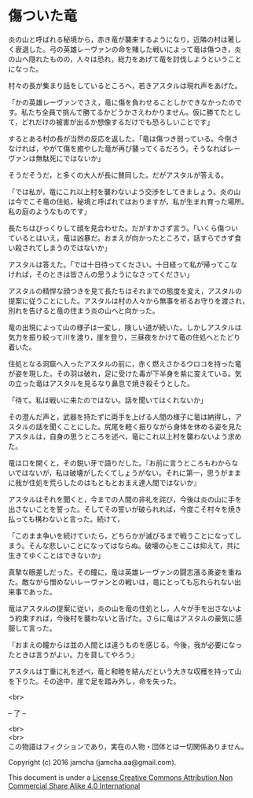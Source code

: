#+OPTIONS: toc:nil
#+OPTIONS: \n:t

* 傷ついた竜

  炎の山と呼ばれる秘境から，赤き竜が襲来するようになり，近隣の村は著し
  く衰退した。弓の英雄レーヴァンの命を賭した戦いによって竜は傷つき，炎
  の山へ隠れたものの，人々は恐れ，総力をあげて竜を討伐しようということ
  になった。

  村々の長が集まり話をしているところへ，若きアスタルは現れ声をあげた。

  「かの英雄レーヴァンでさえ，竜に傷を負わせることしかできなかったので
  す。私たち全員で挑んで勝てるかどうかさえわかりません。仮に勝てたとし
  て，どれだけの被害が出るか想像するだけでも恐ろしいことです」

  するとある村の長が当然の反応を返した。「竜は傷つき弱っている。今倒さ
  なければ，やがて傷を癒やした竜が再び襲ってくるだろう。そうなればレー
  ヴァンは無駄死にではないか」

  そうだそうだ，と多くの大人が長に賛同した。だがアスタルが答える。

  「では私が，竜にこれ以上村を襲わないよう交渉をしてきましょう。炎の山
  は今でこそ竜の住処，秘境と呼ばれてはおりますが，私が生まれ育った場所。
  私の庭のようなものです」

  長たちはびっくりして顔を見合わせた。だがすかさず言う。「いくら傷つい
  ているとはいえ，竜は凶暴だ。おまえが向かったところで，話すらできず食
  い殺されてしまうのではないか」

  アスタルは答えた。「では十日待ってください。十日経って私が帰ってこな
  ければ，そのときは皆さんの思うようになさってください」

  アスタルの精悍な顔つきを見て長たちはそれまでの態度を変え，アスタルの
  提案に従うことにした。アスタルは村の人々から無事を祈るお守りを渡され，
  別れを告げると竜の住まう炎の山へと向かった。

  竜の出現によって山の様子は一変し，険しい道が続いた。しかしアスタルは
  気力を振り絞って川を渡り，崖を登り，三昼夜をかけて竜の住処へとたどり
  着いた。

  住処となる洞窟へ入ったアスタルの前に，赤く燃えさかるウロコを持った竜
  が姿を現した。その羽は破れ，足に受けた毒が下半身を紫に変えている。気
  の立った竜はアスタルを見るなり鼻息で焼き殺そうとした。

  「待て。私は戦いに来たのではない。話を聞いてはくれないか」

  その澄んだ声と，武器を持たずに両手を上げる人間の様子に竜は納得し，ア
  スタルの話を聞くことにした。尻尾を軽く振りながら身体を休める姿を見た
  アスタルは，自身の思うところを述べ，竜にこれ以上村を襲わないよう求め
  た。

  竜は口を開くと，その鋭い牙で語りだした。『お前に言うところもわからな
  いではないが，私は破壊がしたくてしょうがない。それに第一，思うがまま
  に我が住処を荒らしたのはもともとおまえ達人間ではないか』

  アスタルはそれを聞くと，今までの人間の非礼を詫び，今後は炎の山に手を
  出さないことを誓った。そしてその誓いが破られれば，今度こそ村々を焼き
  払っても構わないと言った。続けて，

  「このまま争いを続けていたら，どちらかが滅びるまで戦うことになってし
  まう。そんな悲しいことになってはならぬ。破壊の心をここは抑えて，共に
  生きてゆくことはできないか」

  真摯な眼差しだった。その瞳に，竜は英雄レーヴァンの闘志漲る勇姿を重ね
  た。敵ながら憎めないレーヴァンとの戦いは，竜にとっても忘れられない出
  来事であった。

  竜はアスタルの提案に従い，炎の山を竜の住処とし，人々が手を出さないよ
  う約束すれば，今後村を襲わないと告げた。さらに竜はアスタルの豪気に感
  服して言った。

  『おまえの瞳からは並の人間とは違うものを感じる。今後，我が必要になっ
  たときは言うがよい。力を貸してやろう』

  アスタルは丁重に礼を述べ，竜と和睦を結んだという大きな収穫を持って山
  を下りた。その途中，崖で足を踏み外し，命を失った。


  <br>

  -- 了 --

 

  <br>
  <br>
  この物語はフィクションであり，実在の人物・団体とは一切関係ありません。

  Copyright (c) 2016 jamcha (jamcha.aa@gmail.com).

  This document is under a [[http://creativecommons.org/licenses/by-nc-sa/4.0/deed][License Creative Commons Attribution Non Commercial Share Alike 4.0 International]]

  [[http://creativecommons.org/licenses/by-nc-sa/4.0/deed][file:http://i.creativecommons.org/l/by-nc-sa/3.0/80x15.png]]




